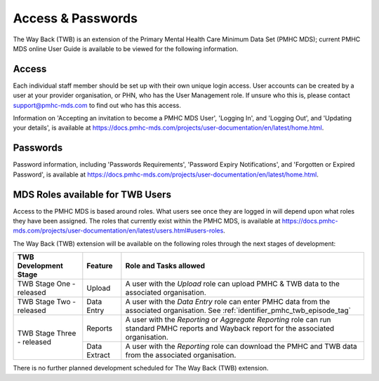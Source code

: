 .. _access-and-password-user-doc:

Access & Passwords
==================

The Way Back (TWB) is an extension of the Primary Mental Health Care Minimum Data Set (PMHC MDS);
current PMHC MDS online User Guide is available to be viewed for the following information.

.. _home:

Access
------

Each individual staff member should be set up with their own unique login access.
User accounts can be created by a user at your provider organisation, or PHN, who
has the User Management role. If unsure who this is, please contact
support@pmhc-mds.com to find out who has this access.

Information on 'Accepting an invitation to become a PMHC MDS User', 'Logging In',
and 'Logging Out', and 'Updating your details', is available at https://docs.pmhc-mds.com/projects/user-documentation/en/latest/home.html.

.. _passwords:

Passwords
---------

Password information, including 'Passwords Requirements', 'Password Expiry Notifications',
and 'Forgotten or Expired Password', is available at https://docs.pmhc-mds.com/projects/user-documentation/en/latest/home.html.

.. _roles:

MDS Roles available for TWB Users
---------------------------------

Access to the PMHC MDS is based around roles. What users see once they are logged
in will depend upon what roles they have been assigned. The roles that currently
exist within the PMHC MDS, is available at https://docs.pmhc-mds.com/projects/user-documentation/en/latest/users.html#users-roles.

The Way Back (TWB) extension will be available on the following roles through the next stages of development:

+----------------------------------------+----------------------------+-----------------------------------------------------------------------------------------------------------------------------------------------------+
| **TWB Development Stage**              | **Feature**                | **Role and Tasks allowed**                                                                                                                          |
+========================================+============================+=====================================================================================================================================================+
| TWB Stage One - released               | Upload                     | A user with the *Upload* role can upload PMHC & TWB data to the associated organisation.                                                            |
+----------------------------------------+----------------------------+-----------------------------------------------------------------------------------------------------------------------------------------------------+
| TWB Stage Two - released               | Data Entry                 | A user with the *Data Entry* role can enter PMHC data from the associated organisation. See :ref:`identifier_pmhc_twb_episode_tag`                  |
+----------------------------------------+----------------------------+-----------------------------------------------------------------------------------------------------------------------------------------------------+
| TWB Stage Three - released             | Reports                    | A user with the *Reporting* or *Aggregate Reporting* role can run standard PMHC reports and Wayback report for the associated organisation.         |
+                                        +----------------------------+-----------------------------------------------------------------------------------------------------------------------------------------------------+
|                                        | Data Extract               | A user with the *Reporting* role can download the PMHC and TWB data from the associated organisation.                                               |
+----------------------------------------+----------------------------+-----------------------------------------------------------------------------------------------------------------------------------------------------+

There is no further planned development scheduled for The Way Back (TWB) extension.
